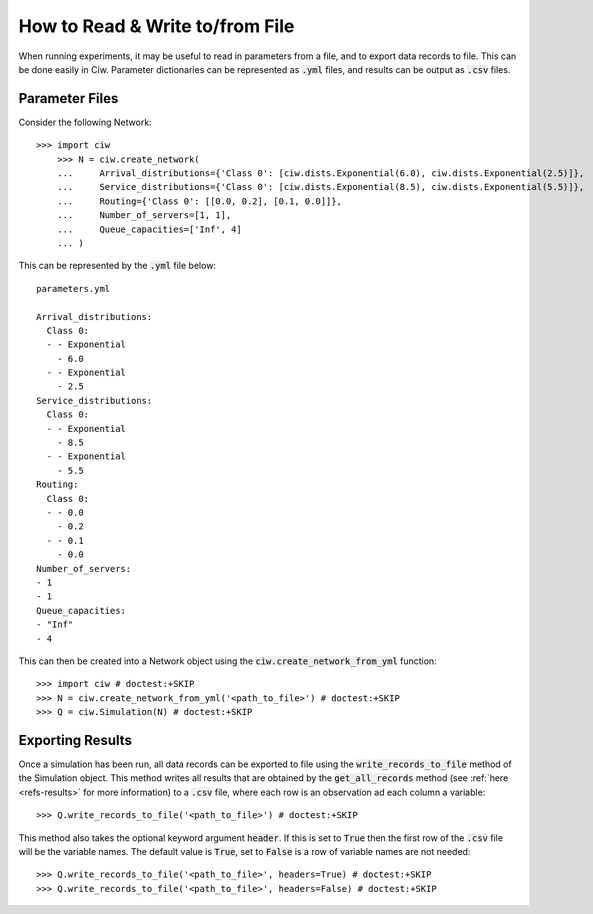 .. _from-file:

================================
How to Read & Write to/from File
================================

When running experiments, it may be useful to read in parameters from a file, and to export data records to file.
This can be done easily in Ciw.
Parameter dictionaries can be represented as :code:`.yml` files, and results can be output as :code:`.csv` files.

Parameter Files
~~~~~~~~~~~~~~~

Consider the following Network::


    >>> import ciw
	>>> N = ciw.create_network(
	...     Arrival_distributions={'Class 0': [ciw.dists.Exponential(6.0), ciw.dists.Exponential(2.5)]},
	...     Service_distributions={'Class 0': [ciw.dists.Exponential(8.5), ciw.dists.Exponential(5.5)]},
	...     Routing={'Class 0': [[0.0, 0.2], [0.1, 0.0]]},
	...     Number_of_servers=[1, 1],
	...     Queue_capacities=['Inf', 4]
	... )

This can be represented by the :code:`.yml` file below::

	parameters.yml

	Arrival_distributions:
	  Class 0:
	  - - Exponential
	    - 6.0
	  - - Exponential
	    - 2.5
	Service_distributions:
	  Class 0:
	  - - Exponential
	    - 8.5
	  - - Exponential
	    - 5.5
	Routing:
	  Class 0:
	  - - 0.0
	    - 0.2
	  - - 0.1
	    - 0.0
	Number_of_servers:
	- 1
	- 1
	Queue_capacities:
	- "Inf"
	- 4

This can then be created into a Network object using the :code:`ciw.create_network_from_yml` function::

	>>> import ciw # doctest:+SKIP
	>>> N = ciw.create_network_from_yml('<path_to_file>') # doctest:+SKIP
	>>> Q = ciw.Simulation(N) # doctest:+SKIP


Exporting Results
~~~~~~~~~~~~~~~~~

Once a simulation has been run, all data records can be exported to file using the :code:`write_records_to_file` method of the Simulation object.
This method writes all results that are obtained by the :code:`get_all_records` method (see :ref:`here <refs-results>` for more information) to a :code:`.csv` file, where each row is an observation ad each column a variable::

	>>> Q.write_records_to_file('<path_to_file>') # doctest:+SKIP

This method also takes the optional keyword argument :code:`header`.
If this is set to :code:`True` then the first row of the :code:`.csv` file will be the variable names.
The default value is :code:`True`, set to :code:`False` is a row of variable names are not needed::

	>>> Q.write_records_to_file('<path_to_file>', headers=True) # doctest:+SKIP
	>>> Q.write_records_to_file('<path_to_file>', headers=False) # doctest:+SKIP
